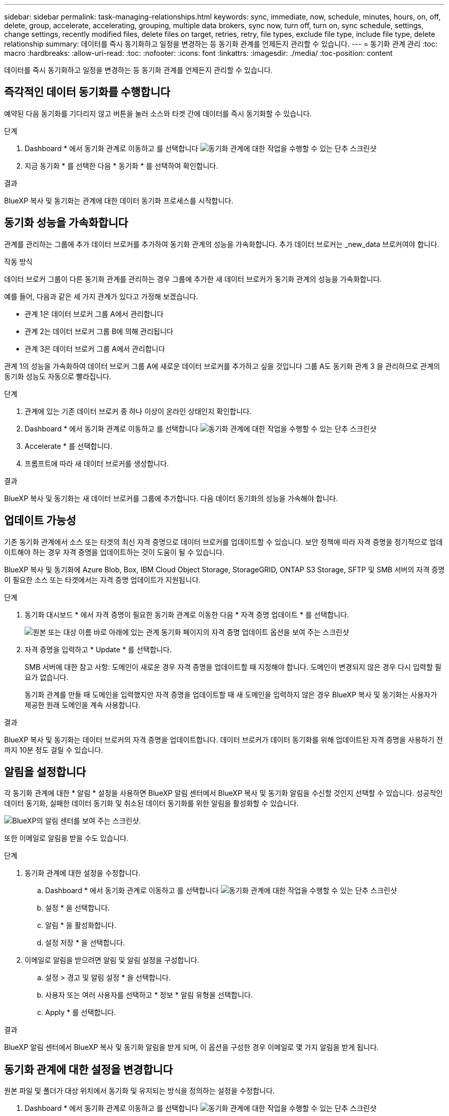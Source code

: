 ---
sidebar: sidebar 
permalink: task-managing-relationships.html 
keywords: sync, immediate, now, schedule, minutes, hours, on, off, delete, group, accelerate, accelerating, grouping, multiple data brokers, sync now, turn off, turn on, sync schedule, settings, change settings, recently modified files, delete files on target, retries, retry, file types, exclude file type, include file type, delete relationship 
summary: 데이터를 즉시 동기화하고 일정을 변경하는 등 동기화 관계를 언제든지 관리할 수 있습니다. 
---
= 동기화 관계 관리
:toc: macro
:hardbreaks:
:allow-uri-read: 
:toc: 
:nofooter: 
:icons: font
:linkattrs: 
:imagesdir: ./media/
:toc-position: content


[role="lead"]
데이터를 즉시 동기화하고 일정을 변경하는 등 동기화 관계를 언제든지 관리할 수 있습니다.



== 즉각적인 데이터 동기화를 수행합니다

예약된 다음 동기화를 기다리지 않고 버튼을 눌러 소스와 타겟 간에 데이터를 즉시 동기화할 수 있습니다.

.단계
. Dashboard * 에서 동기화 관계로 이동하고 를 선택합니다 image:icon-sync-action.png["동기화 관계에 대한 작업을 수행할 수 있는 단추 스크린샷"]
. 지금 동기화 * 를 선택한 다음 * 동기화 * 를 선택하여 확인합니다.


.결과
BlueXP 복사 및 동기화는 관계에 대한 데이터 동기화 프로세스를 시작합니다.



== 동기화 성능을 가속화합니다

관계를 관리하는 그룹에 추가 데이터 브로커를 추가하여 동기화 관계의 성능을 가속화합니다. 추가 데이터 브로커는 _new_data 브로커여야 합니다.

.작동 방식
데이터 브로커 그룹이 다른 동기화 관계를 관리하는 경우 그룹에 추가한 새 데이터 브로커가 동기화 관계의 성능을 가속화합니다.

예를 들어, 다음과 같은 세 가지 관계가 있다고 가정해 보겠습니다.

* 관계 1은 데이터 브로커 그룹 A에서 관리합니다
* 관계 2는 데이터 브로커 그룹 B에 의해 관리됩니다
* 관계 3은 데이터 브로커 그룹 A에서 관리합니다


관계 1의 성능을 가속화하여 데이터 브로커 그룹 A에 새로운 데이터 브로커를 추가하고 싶을 것입니다 그룹 A도 동기화 관계 3 을 관리하므로 관계의 동기화 성능도 자동으로 빨라집니다.

.단계
. 관계에 있는 기존 데이터 브로커 중 하나 이상이 온라인 상태인지 확인합니다.
. Dashboard * 에서 동기화 관계로 이동하고 를 선택합니다 image:icon-sync-action.png["동기화 관계에 대한 작업을 수행할 수 있는 단추 스크린샷"]
. Accelerate * 를 선택합니다.
. 프롬프트에 따라 새 데이터 브로커를 생성합니다.


.결과
BlueXP 복사 및 동기화는 새 데이터 브로커를 그룹에 추가합니다. 다음 데이터 동기화의 성능을 가속해야 합니다.



== 업데이트 가능성

기존 동기화 관계에서 소스 또는 타겟의 최신 자격 증명으로 데이터 브로커를 업데이트할 수 있습니다. 보안 정책에 따라 자격 증명을 정기적으로 업데이트해야 하는 경우 자격 증명을 업데이트하는 것이 도움이 될 수 있습니다.

BlueXP 복사 및 동기화에 Azure Blob, Box, IBM Cloud Object Storage, StorageGRID, ONTAP S3 Storage, SFTP 및 SMB 서버의 자격 증명이 필요한 소스 또는 타겟에서는 자격 증명 업데이트가 지원됩니다.

.단계
. 동기화 대시보드 * 에서 자격 증명이 필요한 동기화 관계로 이동한 다음 * 자격 증명 업데이트 * 를 선택합니다.
+
image:screenshot_sync_update_credentials.png["원본 또는 대상 이름 바로 아래에 있는 관계 동기화 페이지의 자격 증명 업데이트 옵션을 보여 주는 스크린샷"]

. 자격 증명을 입력하고 * Update * 를 선택합니다.
+
SMB 서버에 대한 참고 사항: 도메인이 새로운 경우 자격 증명을 업데이트할 때 지정해야 합니다. 도메인이 변경되지 않은 경우 다시 입력할 필요가 없습니다.

+
동기화 관계를 만들 때 도메인을 입력했지만 자격 증명을 업데이트할 때 새 도메인을 입력하지 않은 경우 BlueXP 복사 및 동기화는 사용자가 제공한 원래 도메인을 계속 사용합니다.



.결과
BlueXP 복사 및 동기화는 데이터 브로커의 자격 증명을 업데이트합니다. 데이터 브로커가 데이터 동기화를 위해 업데이트된 자격 증명을 사용하기 전까지 10분 정도 걸릴 수 있습니다.



== 알림을 설정합니다

각 동기화 관계에 대한 * 알림 * 설정을 사용하면 BlueXP 알림 센터에서 BlueXP 복사 및 동기화 알림을 수신할 것인지 선택할 수 있습니다. 성공적인 데이터 동기화, 실패한 데이터 동기화 및 취소된 데이터 동기화를 위한 알림을 활성화할 수 있습니다.

image:https://raw.githubusercontent.com/NetAppDocs/bluexp-copy-sync/main/media/screenshot-notification-center.png["BlueXP의 알림 센터를 보여 주는 스크린샷."]

또한 이메일로 알림을 받을 수도 있습니다.

.단계
. 동기화 관계에 대한 설정을 수정합니다.
+
.. Dashboard * 에서 동기화 관계로 이동하고 를 선택합니다 image:icon-sync-action.png["동기화 관계에 대한 작업을 수행할 수 있는 단추 스크린샷"]
.. 설정 * 을 선택합니다.
.. 알림 * 을 활성화합니다.
.. 설정 저장 * 을 선택합니다.


. 이메일로 알림을 받으려면 알림 및 알림 설정을 구성합니다.
+
.. 설정 > 경고 및 알림 설정 * 을 선택합니다.
.. 사용자 또는 여러 사용자를 선택하고 * 정보 * 알림 유형을 선택합니다.
.. Apply * 를 선택합니다.




.결과
BlueXP 알림 센터에서 BlueXP 복사 및 동기화 알림을 받게 되며, 이 옵션을 구성한 경우 이메일로 몇 가지 알림을 받게 됩니다.



== 동기화 관계에 대한 설정을 변경합니다

원본 파일 및 폴더가 대상 위치에서 동기화 및 유지되는 방식을 정의하는 설정을 수정합니다.

. Dashboard * 에서 동기화 관계로 이동하고 를 선택합니다 image:icon-sync-action.png["동기화 관계에 대한 작업을 수행할 수 있는 단추 스크린샷"]
. 설정 * 을 선택합니다.
. 설정을 수정합니다.
+
image:screenshot_sync_settings.png["동기화 관계에 대한 설정을 보여 주는 스크린샷"]

+
[[deleteonsource]] 다음은 각 설정에 대한 간단한 설명입니다.

+
스케줄:: 향후 동기화를 위한 반복 일정을 선택하거나 동기화 일정을 해제합니다. 1분마다 데이터를 동기화하도록 관계를 예약할 수 있습니다.
동기화 시간 초과:: 지정된 분, 시간 또는 일 수 동안 동기화가 완료되지 않은 경우 BlueXP 복사 및 동기화가 데이터 동기화를 취소할지 여부를 정의합니다.
알림:: BlueXP의 알림 센터에서 BlueXP 복사 및 동기화 알림 수신 여부를 선택할 수 있습니다. 성공적인 데이터 동기화, 실패한 데이터 동기화 및 취소된 데이터 동기화를 위한 알림을 활성화할 수 있습니다.
+
--
에 대한 알림을 수신하려는 경우

--
다시 시도:: 파일을 건너뛰기 전에 BlueXP 복사 및 동기화가 다시 시도해야 하는 횟수를 정의합니다.
비교 기준:: 파일 또는 디렉토리가 변경되었으며 다시 동기화되어야 하는지 여부를 결정할 때 BlueXP 복사 및 동기화가 특정 속성을 비교해야 하는지 여부를 선택합니다.
+
--
이러한 속성을 선택 취소하더라도 경로, 파일 크기 및 파일 이름을 확인하여 BlueXP 복사 및 동기화는 여전히 소스를 대상과 비교합니다. 변경 사항이 있으면 해당 파일과 디렉토리를 동기화합니다.

다음 속성을 비교할 때 BlueXP 복사 및 동기화를 활성화 또는 비활성화할 수 있습니다.

** * mtime *: 파일의 마지막 수정 시간입니다. 이 속성은 디렉토리에 대해 유효하지 않습니다.
** * uid *, * gid * 및 * 모드 *: Linux용 권한 플래그


--
개체 복사:: 관계를 만든 후에는 이 옵션을 편집할 수 없습니다.
최근에 수정된 파일:: 예약된 동기화 전에 최근에 수정된 파일을 제외하도록 선택합니다.
소스에서 파일 삭제:: BlueXP 복사 후 소스 위치에서 파일을 삭제하고 파일을 타겟 위치에 동기화하도록 선택합니다. 이 옵션에는 원본 파일이 복사된 후 삭제되므로 데이터가 손실될 위험이 포함됩니다.
+
--
이 옵션을 활성화하면 데이터 브로커에서 local.json 파일의 매개 변수도 변경해야 합니다. 파일을 열고 다음과 같이 업데이트합니다.

[source, json]
----
{
"workers":{
"transferrer":{
"delete-on-source": true
}
}
}
----
--
대상에서 파일 삭제:: 파일이 소스에서 삭제된 경우 대상 위치에서 파일을 삭제하도록 선택합니다. 기본값은 대상 위치에서 파일을 삭제하지 않는 것입니다.
파일 형식:: 파일, 디렉토리, 심볼 링크 및 하드 링크 등 각 동기화에 포함할 파일 유형을 정의합니다.
+
--

NOTE: 하드 링크는 보안되지 않은 NFS 대 NFS 관계에만 사용할 수 있습니다. 사용자는 하나의 스캐너 프로세스와 하나의 스캐너 동시 접속으로 제한되며 루트 디렉터리에서 스캔을 실행해야 합니다.

--
파일 확장명 제외:: 파일 확장명을 입력하고 * Enter * 를 눌러 동기화에서 제외할 파일 확장명을 지정합니다. 예를 들어, *.log 파일을 제외하려면 _log_또는 _.log_를 입력합니다. 여러 확장자에 대해 구분 기호가 필요하지 않습니다. 다음 비디오는 짧은 데모를 제공합니다.
+
--
video::video_file_extensions.mp4[width=840,height=240]
--
제외 디렉터리:: 이름 또는 디렉토리 전체 경로를 입력하고 * Enter * 를 눌러 동기화에서 제외할 최대 15개의 디렉토리를 지정합니다. copy-offload, .snapshot, ~snapshot 디렉토리는 기본적으로 제외됩니다. 이 항목을 동기화에 포함시키려면 당사로 문의해 주십시오.
파일 크기:: 파일 크기나 특정 크기 범위에 있는 파일에 관계없이 모든 파일을 동기화하도록 선택합니다.
수정한 날짜:: 마지막으로 수정한 날짜, 특정 날짜 이후 수정된 파일, 특정 날짜 이전 또는 시간 범위 사이에 관계없이 모든 파일을 선택합니다.
만든 날짜:: SMB 서버가 소스인 경우 이 설정을 사용하면 특정 날짜 이후, 특정 날짜 이전 또는 특정 시간 범위 간에 생성된 파일을 동기화할 수 있습니다.
ACL - 액세스 제어 목록:: 관계를 만들 때 또는 관계를 만든 후에 설정을 활성화하여 SMB 서버에서 ACL만, 파일 전용 또는 ACL 및 파일을 복사합니다.


. 설정 저장 * 을 선택합니다.


.결과
BlueXP 복사 및 동기화는 새 설정과 동기화 관계를 수정합니다.



== 관계 삭제

소스와 타겟 간에 데이터를 더 이상 동기화할 필요가 없는 경우 동기화 관계를 삭제할 수 있습니다. 이 작업으로 데이터 브로커 그룹(또는 개별 데이터 브로커 인스턴스)은 삭제되지 않으며, 대상에서 데이터가 삭제되지 않습니다.



=== 옵션 1: 단일 동기화 관계를 삭제합니다

.단계
. Dashboard * 에서 동기화 관계로 이동하고 를 선택합니다 image:icon-sync-action.png["동기화 관계에 대한 작업을 수행할 수 있는 단추 스크린샷"]
. 삭제 * 를 선택한 다음 * 삭제 * 를 다시 선택하여 확인합니다.


.결과
BlueXP 복사 및 동기화는 동기화 관계를 삭제합니다.



=== 옵션 2: 여러 동기화 관계를 삭제합니다

.단계
. Dashboard * 에서 "Create New Sync" 버튼으로 이동하여 를 선택합니다 image:icon-sync-action.png["동기화 관계에 대한 작업을 수행할 수 있는 단추 스크린샷"]
. 삭제할 동기화 관계를 선택하고 * 삭제 * 를 선택한 다음 * 삭제 * 를 다시 선택하여 확인합니다.


.결과
BlueXP 복사 및 동기화는 동기화 관계를 삭제합니다.
